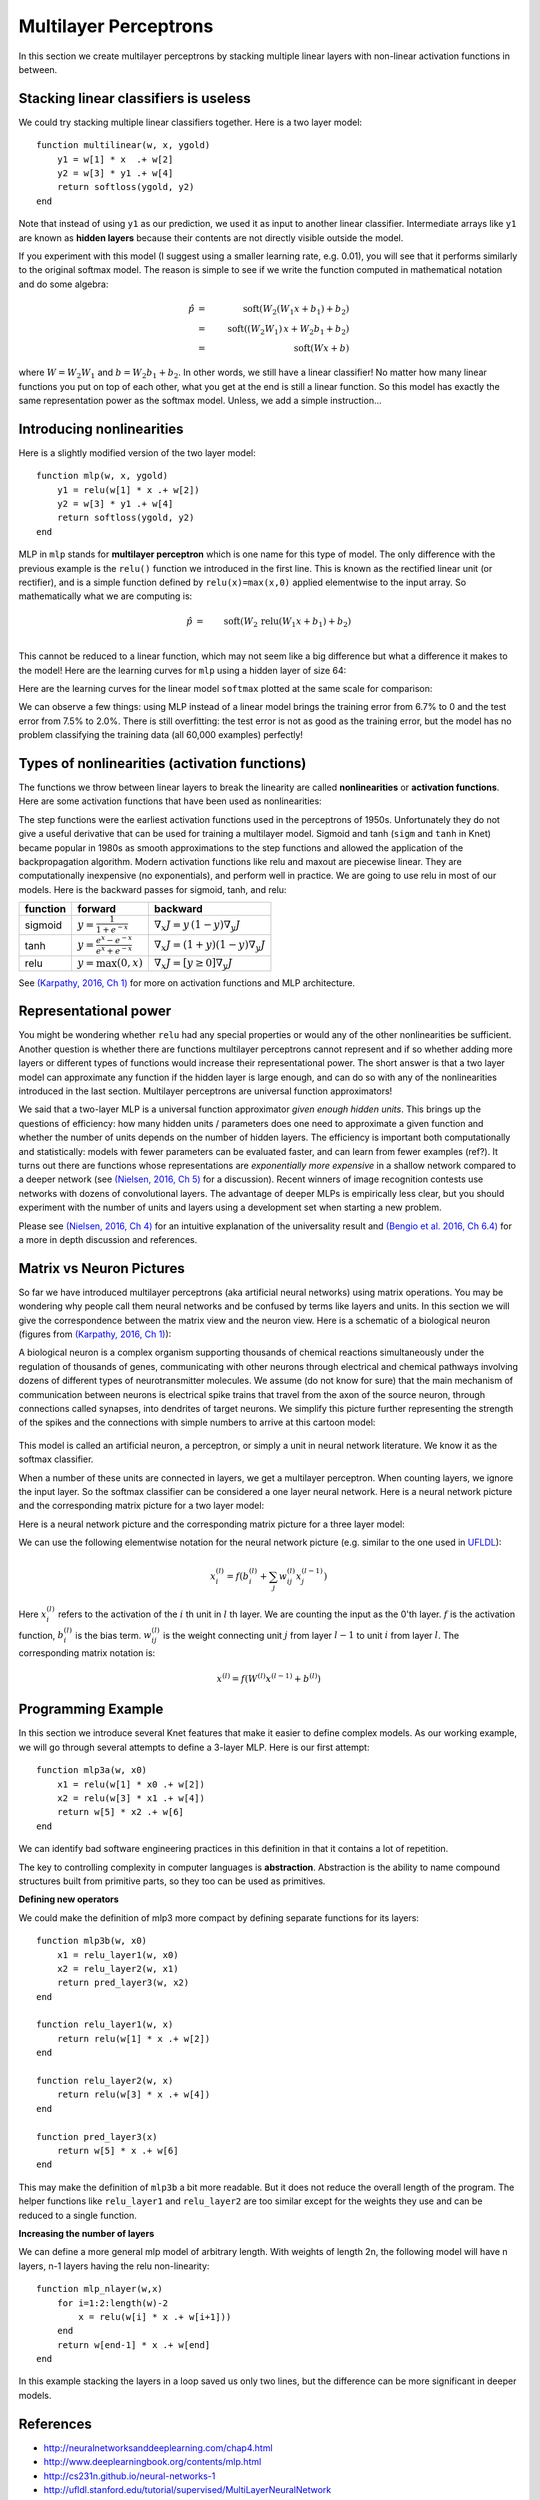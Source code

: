 **********************
Multilayer Perceptrons
**********************

In this section we create multilayer perceptrons by stacking multiple
linear layers with non-linear activation functions in between.

Stacking linear classifiers is useless
--------------------------------------

We could try stacking multiple linear classifiers together.  Here is a
two layer model::

    function multilinear(w, x, ygold)
        y1 = w[1] * x  .+ w[2]
        y2 = w[3] * y1 .+ w[4]
	return softloss(ygold, y2)
    end

Note that instead of using ``y1`` as our prediction, we used it as
input to another linear classifier.  Intermediate arrays like ``y1``
are known as **hidden layers** because their contents are not directly
visible outside the model.

If you experiment with this model (I suggest using a smaller learning
rate, e.g. 0.01), you will see that it performs similarly to the
original softmax model.  The reason is simple to see if we write the
function computed in mathematical notation and do some algebra:

.. math::

   \hat{p} &=& \mbox{soft}(W_2 (W_1 x + b_1) + b_2) \\
   &=& \mbox{soft}((W_2 W_1)\, x + W_2 b_1 + b_2) \\
   &=& \mbox{soft}(W x + b)

where :math:`W=W_2 W_1` and :math:`b=W_2 b_1 + b_2`.  In other words,
we still have a linear classifier!  No matter how many linear
functions you put on top of each other, what you get at the end is
still a linear function.  So this model has exactly the same
representation power as the softmax model.  Unless, we add a simple
instruction...

Introducing nonlinearities
--------------------------

Here is a slightly modified version of the two layer model::

    function mlp(w, x, ygold)
        y1 = relu(w[1] * x .+ w[2])
	y2 = w[3] * y1 .+ w[4]
	return softloss(ygold, y2)
    end

MLP in ``mlp`` stands for **multilayer perceptron** which is one name
for this type of model.  The only difference with the previous example
is the ``relu()`` function we introduced in the first line.  This is
known as the rectified linear unit (or rectifier), and is a simple
function defined by ``relu(x)=max(x,0)`` applied elementwise to the
input array.  So mathematically what we are computing is:

.. math::

   \hat{p} &=& \mbox{soft}(W_2\, \mbox{relu}(W_1 x + b_1) + b_2) \\

This cannot be reduced to a linear function, which may not seem like a
big difference but what a difference it makes to the model!  Here are
the learning curves for ``mlp`` using a hidden layer of size 64:

.. image:: images/mnist_mlp.png

Here are the learning curves for the linear model ``softmax``
plotted at the same scale for comparison:

.. image:: images/mnist_softmax2.png

We can observe a few things: using MLP instead of a linear model
brings the training error from 6.7% to 0 and the test error from 7.5%
to 2.0%.  There is still overfitting: the test error is not as good as
the training error, but the model has no problem classifying the training
data (all 60,000 examples) perfectly!

Types of nonlinearities (activation functions)
----------------------------------------------

The functions we throw between linear layers to break the linearity
are called **nonlinearities** or **activation functions**.  Here are
some activation functions that have been used as nonlinearities:

.. image:: images/actf.png

The step functions were the earliest activation functions used in the
perceptrons of 1950s.  Unfortunately they do not give a useful
derivative that can be used for training a multilayer model.  Sigmoid
and tanh (``sigm`` and ``tanh`` in Knet) became popular in 1980s as
smooth approximations to the step functions and allowed the
application of the backpropagation algorithm.  Modern activation
functions like relu and maxout are piecewise linear.  They are
computationally inexpensive (no exponentials), and perform well in
practice.  We are going to use relu in most of our models.  Here is
the backward passes for sigmoid, tanh, and relu:

======== ========================================= ========
function forward                                   backward
======== ========================================= ========
sigmoid  :math:`y = \frac{1}{1+e^{-x}}`            :math:`\nabla_x J = y\,(1-y) \nabla_y J`
tanh     :math:`y = \frac{e^x-e^{-x}}{e^x+e^{-x}}` :math:`\nabla_x J = (1+y)(1-y) \nabla_y J`
relu     :math:`y = \max(0,x)`                     :math:`\nabla_x J = [ y \geq 0 ] \nabla_y J`
======== ========================================= ========

.. _(Karpathy, 2016, Ch 1): http://cs231n.github.io/neural-networks-1

See `(Karpathy, 2016, Ch 1)`_ for more on activation functions and MLP
architecture.

Representational power
----------------------

You might be wondering whether ``relu`` had any special properties or
would any of the other nonlinearities be sufficient.  Another question
is whether there are functions multilayer perceptrons cannot represent
and if so whether adding more layers or different types of functions
would increase their representational power.  The short answer is that
a two layer model can approximate any function if the hidden layer is
large enough, and can do so with any of the nonlinearities introduced
in the last section.  Multilayer perceptrons are universal function
approximators!

We said that a two-layer MLP is a universal function approximator
*given enough hidden units*.  This brings up the questions of
efficiency: how many hidden units / parameters does one need to
approximate a given function and whether the number of units depends
on the number of hidden layers.  The efficiency is important both
computationally and statistically: models with fewer parameters can be
evaluated faster, and can learn from fewer examples (ref?).  It turns
out there are functions whose representations are *exponentially more
expensive* in a shallow network compared to a deeper network (see
`(Nielsen, 2016, Ch 5)`_ for a discussion).  Recent winners of image
recognition contests use networks with dozens of convolutional layers.
The advantage of deeper MLPs is empirically less clear, but you should
experiment with the number of units and layers using a development set
when starting a new problem.

.. _(Nielsen, 2016, Ch 4): http://neuralnetworksanddeeplearning.com/chap4.html
.. _(Nielsen, 2016, Ch 5): http://neuralnetworksanddeeplearning.com/chap5.html
.. _(Bengio et al. 2016, Ch 6.4): http://www.deeplearningbook.org/contents/mlp.html

Please see `(Nielsen, 2016, Ch 4)`_ for an intuitive explanation of
the universality result and `(Bengio et al. 2016, Ch 6.4)`_ for a more
in depth discussion and references.

.. TODO: give some universality arguments and limits of universality (efficiency).
.. step function argument vs tune hidden units to finite number of
.. examples - find references.  remember a paper where the
.. universality of one of the modern activation functions: maxout or
.. relu was proved.

.. TODO: find the papers that show some boolean functions are
.. exponentially more expensive when restricted to few layers.

Matrix vs Neuron Pictures
-------------------------

So far we have introduced multilayer perceptrons (aka artificial
neural networks) using matrix operations.  You may be wondering why
people call them neural networks and be confused by terms like layers
and units.  In this section we will give the correspondence between
the matrix view and the neuron view.  Here is a schematic of a
biological neuron (figures from `(Karpathy, 2016, Ch 1)`_):

.. image:: images/neuron.png
   :width: 50%
   :align: center

A biological neuron is a complex organism supporting thousands of
chemical reactions simultaneously under the regulation of thousands of
genes, communicating with other neurons through electrical and
chemical pathways involving dozens of different types of
neurotransmitter molecules.  We assume (do not know for sure) that the
main mechanism of communication between neurons is electrical spike
trains that travel from the axon of the source neuron, through
connections called synapses, into dendrites of target neurons.  We
simplify this picture further representing the strength of the spikes
and the connections with simple numbers to arrive at this cartoon
model:

.. figure:: images/neuron_model.jpeg
   :width: 50%
   :align: center

This model is called an artificial neuron, a perceptron, or simply a
unit in neural network literature.  We know it as the softmax
classifier.

When a number of these units are connected in layers, we get a
multilayer perceptron.  When counting layers, we ignore the input
layer.  So the softmax classifier can be considered a one layer neural
network.  Here is a neural network picture and the corresponding
matrix picture for a two layer model:

.. image:: images/neural_net.jpeg
   :width: 50%

.. image:: images/mlp2.jpg
   :width: 30%


Here is a neural network picture and the corresponding matrix picture
for a three layer model:

.. image:: images/neural_net2.jpeg
   :width: 60%

.. image:: images/mlp3.jpg
   :width: 30%

.. _UFLDL: http://ufldl.stanford.edu/tutorial/supervised/MultiLayerNeuralNetworks

We can use the following elementwise notation for the neural network
picture (e.g. similar to the one used in UFLDL_):

.. math::

   x_i^{(l)} = f(b_i^{(l)} + \sum_j w_{ij}^{(l)} x_j^{(l-1)})

Here :math:`x_i^{(l)}` refers to the activation of the :math:`i` th
unit in :math:`l` th layer.  We are counting the input as the 0'th
layer.  :math:`f` is the activation function, :math:`b_i^{(l)}` is the
bias term.  :math:`w_{ij}^{(l)}` is the weight connecting unit
:math:`j` from layer :math:`l-1` to unit :math:`i` from layer
:math:`l`.  The corresponding matrix notation is:

.. math::

   x^{(l)} = f(W^{(l)} x^{(l-1)} + b^{(l)})

Programming Example
-------------------

.. TODO: bring all the programming examples down here, and only use
.. math in the main text?  Use the w*max(0,w*max(0,w*x)) syntax or
.. w*f(w*f(w*f(w*x))) syntax? (http://cs231n.github.io/neural-networks-1/#layers)

In this section we introduce several Knet features that make it easier
to define complex models.  As our working example, we will go through
several attempts to define a 3-layer MLP.  Here is our first attempt::

    function mlp3a(w, x0)
        x1 = relu(w[1] * x0 .+ w[2])
        x2 = relu(w[3] * x1 .+ w[4])
        return w[5] * x2 .+ w[6]
    end

We can identify bad software engineering practices in this
definition in that it contains a lot of repetition.

The key to controlling complexity in computer languages is
**abstraction**.  Abstraction is the ability to name compound
structures built from primitive parts, so they too can be used as
primitives.

**Defining new operators**

We could make the definition of mlp3 more compact by defining
separate functions for its layers::

    function mlp3b(w, x0)
        x1 = relu_layer1(w, x0)
        x2 = relu_layer2(w, x1)
        return pred_layer3(w, x2)
    end

    function relu_layer1(w, x)
        return relu(w[1] * x .+ w[2])
    end

    function relu_layer2(w, x)
        return relu(w[3] * x .+ w[4])
    end

    function pred_layer3(x)
        return w[5] * x .+ w[6]
    end

This may make the definition of ``mlp3b`` a bit more readable.  But it
does not reduce the overall length of the program.  The helper
functions like ``relu_layer1`` and ``relu_layer2`` are too similar
except for the weights they use and can be reduced to a single function.

**Increasing the number of layers**

We can define a more general mlp model of arbitrary length. With
weights of length 2n, the following model will have n layers,
n-1 layers having the relu non-linearity::

    function mlp_nlayer(w,x)
        for i=1:2:length(w)-2
            x = relu(w[i] * x .+ w[i+1]))
        end
        return w[end-1] * x .+ w[end]
    end

In this example stacking the layers in a loop saved us only two
lines, but the difference can be more significant in deeper models.

.. TODO: check these implementations.

References
----------

* http://neuralnetworksanddeeplearning.com/chap4.html
* http://www.deeplearningbook.org/contents/mlp.html
* http://cs231n.github.io/neural-networks-1
* http://ufldl.stanford.edu/tutorial/supervised/MultiLayerNeuralNetwork
* http://www.wildml.com/2015/09/implementing-a-neural-network-from-scratch

.. TODO: neuron picture vs matrix picture

.. universality: nielsen constructs it turning step activations into
.. bump functions to approx a given function.  He uses two hidden
.. layers but argues one is enough.

.. I thought another argument was to restrict the test to a finite
.. number of input points, and just get the right answers for the
.. training data, each hidden unit representing one training sample.

.. nand gates can compute any boolean function.

.. why it is not enough, boolean argument? neither nielsen nor
.. karpathy makes the boolean argument showing two layer net requires
.. exponentially more units than three layer for some functions.

.. neuron picture: needed for the nielsen argument

.. what else? check karpathy. talks about overfitting, has some good
.. arguments for not using network size to prevent overfitting: large
.. networks may have many more local minima but they have similar
.. performance, vs small networks have few bad local minima making
.. optimization more difficult.  so it is better to use dropout etc.

.. http://www.deeplearningbook.org/contents/mlp.html 6.4:
.. representation vs learnability.  talks about sets of functions that
.. require exponentially more units for shallow networks.  number of
.. bool fns with n inputs is 2^2^n, so we'll need 2^n bits of info in
.. the net to distinguish.  one hidden unit per training example
.. argument.  points to some recent proofs involving relu and abs
.. units that discuss representational efficiency.


.. TODO: the neural net vs matrix pictures.
